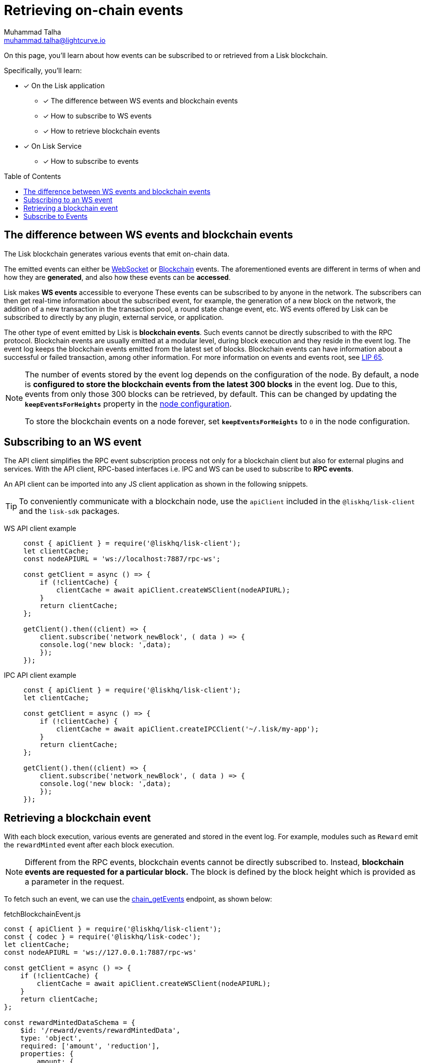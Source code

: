 = Retrieving on-chain events
Muhammad Talha <muhammad.talha@lightcurve.io>
:toc: preamble
:toclevels: 5
:page-toclevels: 4
:idprefix:
:idseparator: -
:imagesdir: ../../assets/images
:docs_general: ROOT::
:docs_sdk: v6@lisk-sdk::
//External URLs
:url_npm_lisk_sdk: https://www.npmjs.com/package/lisk-sdk
:url_lip_65: https://github.com/LiskHQ/lips/blob/main/proposals/lip-0065.md
:JSON_RPC_Specs: https://www.jsonrpc.org/specification
// Project URLs
:url_advanced_rpc: api/lisk-node-rpc.adoc
// :url_references_elements_apiclient: {sdk_docs}references/lisk-elements/api-client.adoc
// :url_references_elements_client: {sdk_docs}references/lisk-elements/client.adoc
:url_references_elements_apiclient: {sdk_docs}references/lisk-elements/api-client.adoc
:url_references_elements_client: {sdk_docs}references/lisk-elements/client.adoc
:url_advanced_rpc_endpoints: {url_advanced_rpc}#endpoints
:url_lisk_service_pubsub: ROOT::api/lisk-service-pubsub.adoc

:url_sdk_config_system: {docs_sdk}config.adoc#system
:url_understand_events: {url_advanced_rpc}#events
:url_chain_get_event: {url_advanced_rpc}#chain_getevents
:url_understand_rpc_events: understand-blockchain/sdk/rpc.adoc#rpc-events
:url_understand_blockchain_events: understand-blockchain/sdk/modules-commands.adoc#blockchain-events
:url_understand_ws_events: understand-blockchain/sdk/rpc.adoc
:url_sync_store: build-blockchain/plugin/plugin-class.adoc#sync-and-store-new-event
:url_create_blockchain_event: build-blockchain/module/blockchain-event.adoc

// TODO: Update the page by uncommenting the hyperlinks once the updated pages are available.

====
On this page, you'll learn about how events can be subscribed to or retrieved from a Lisk blockchain.

Specifically, you'll learn:

* [x] On the Lisk application
*** [x] The difference between WS events and blockchain events
*** [x] How to subscribe to WS events
*** [x] How to retrieve blockchain events
* [x] On Lisk Service
*** [x] How to subscribe to events
====

== The difference between WS events and blockchain events

The Lisk blockchain generates various events that emit on-chain data.

// update the following links etc., regarding RPC : now WS and not RPC
// The emitted events can either be xref:{url_understand_rpc_events}[xxxWS Events] or xref:{url_understand_blockchain_events}[Blockchain Events].
The emitted events can either be xref:{url_understand_ws_events}[WebSocket] or xref:{url_understand_blockchain_events}[Blockchain] events.
The aforementioned events are different in terms of when and how they are *generated*, and also how these events can be *accessed*.

// Lisk makes *WS events* accessible to everyone by offering xref:{url_understand_events}[a range ofxxxWS  RPC-based events].

Lisk makes *WS events* accessible to everyone
These events can be subscribed to by anyone in the network.
The subscribers can then get real-time information about the subscribed event, for example, the generation of a new block on the network, the addition of a new transaction in the transaction pool, a round state change event, etc.
WS events offered by Lisk can be subscribed to directly by any plugin, external service, or application.

The other type of event emitted by Lisk is *blockchain events*. 
Such events cannot be directly subscribed to with the RPC protocol. 
Blockchain events are usually emitted at a modular level, during block execution and they reside in the event log.
The event log keeps the blockchain events emitted from the latest set of blocks.
Blockchain events can have information about a successful or failed transaction, among other information. 
For more information on events and events root, see {url_lip_65}[LIP 65].

[NOTE]
====
The number of events stored by the event log depends on the configuration of the node. 
By default, a node is *configured to store the blockchain events from the latest 300 blocks* in the event log. 
Due to this, events from only those 300 blocks can be retrieved, by default. 
This can be changed by updating the `*keepEventsForHeights*` property in the xref:{url_sdk_config_system}[node configuration].

To store the blockchain events on a node forever, set `*keepEventsForHeights*` to `0` in the node configuration.
====

[[the-api-client]]
== Subscribing to an WS event

The API client simplifies the RPC event subscription process not only for a blockchain client but also for external plugins and services. 
With the API client, RPC-based interfaces i.e. IPC and WS can be used to subscribe to *RPC events*.

An API client can be imported into any JS client application as shown in the following snippets.

// TIP: To conveniently communicate with a blockchain node, use the `apiClient` included in the xref:{url_references_elements_client}[@liskhq/lisk-client] and the {url_npm_lisk_sdk}[lisk-sdk^] packages.
TIP: To conveniently communicate with a blockchain node, use the `apiClient` included in the `@liskhq/lisk-client` and the `lisk-sdk` packages.

[tabs]

=====
WS API client example::
+
--
[source,js]
----
const { apiClient } = require('@liskhq/lisk-client');
let clientCache;
const nodeAPIURL = 'ws://localhost:7887/rpc-ws';

const getClient = async () => {
    if (!clientCache) {
        clientCache = await apiClient.createWSClient(nodeAPIURL);
    }
    return clientCache;
};

getClient().then((client) => {
    client.subscribe('network_newBlock', ( data ) => {
    console.log('new block: ',data);
    });
});
----
--
IPC API client example::
+
--
[source,js]
----
const { apiClient } = require('@liskhq/lisk-client');
let clientCache;

const getClient = async () => {
    if (!clientCache) {
        clientCache = await apiClient.createIPCClient('~/.lisk/my-app');
    }
    return clientCache;
};

getClient().then((client) => {
    client.subscribe('network_newBlock', ( data ) => {
    console.log('new block: ',data);
    });
});
----
--
=====

== Retrieving a blockchain event

With each block execution, various events are generated and stored in the event log.
For example, modules such as `Reward` emit the `rewardMinted` event after each block execution.

NOTE: Different from the RPC events, blockchain events cannot be directly subscribed to.
Instead, *blockchain events are requested for a particular block.*
The block is defined by the block height which is provided as a parameter in the request.

To fetch such an event, we can use the xref:{url_chain_get_event}[chain_getEvents] endpoint, as shown below:

.fetchBlockchainEvent.js
[source,js]
----
const { apiClient } = require('@liskhq/lisk-client');
const { codec } = require('@liskhq/lisk-codec');
let clientCache;
const nodeAPIURL = 'ws://127.0.0.1:7887/rpc-ws'

const getClient = async () => {
    if (!clientCache) {
        clientCache = await apiClient.createWSClient(nodeAPIURL);
    }
    return clientCache;
};

const rewardMintedDataSchema = {
    $id: '/reward/events/rewardMintedData',
    type: 'object',
    required: ['amount', 'reduction'],
    properties: {
        amount: {
            dataType: 'uint64',
            fieldNumber: 1,
        },
        reduction: {
            dataType: 'uint32',
            fieldNumber: 2,
        },
    },
};

getClient().then((client) => {
    // Returns the encoded event based on the 'height' passed
    client.invoke("chain_getEvents", {
        height: 60
    }).then(res => {
        console.log("Event: ", res);
        // Decode the aforementioned event's data by passing relevant schema and the encoded 'data'
        const parsedData = codec.decode(rewardMintedDataSchema, Buffer.from(res[0]['data'], 'hex'));
        console.log(parsedData);
    });
});
----
Once an event is retrieved from the event log, its `data` property can be decoded by using the `codec.decode()` function. This function takes in the encoded data and the relevant schema as arguments. 

The `codec.decode()` function is available inside the *@liskhq/lisk-codec* package.

[TIP]
====
A detailed example of xref:{url_create_blockchain_event}[emitting a blockchain event], xref:{url_sync_store}[fetching it, and decoding it] is available in the Hello World blockchain example.
====

.Response
[%collapsible]
====
.Make sure your blockchain client is running before executing the script
[source,bash]
----
$ node fetchBlockchainEvent.js
Event:  [
  {
    data: '08001000',
    index: 0,
    module: 'reward',
    name: 'rewardMinted',
    topics: [ '03', 'aa84845c4bc4e75802921fc315a01576c75ade73' ],
    height: 60
  }
]
Decoded data: { amount: 0n, reduction: 0 }
----
====


== Subscribe to Events
The Lisk Service Subscribe API allows subscribing to events to receive real-time updates or notifications, as shown in the examples below.
A detailed list of all available emitted events are available in the xref:{url_lisk_service_pubsub}[Publish/Subscribe API (Lisk Service)] page.

[tabs]
=====
Subscribe - Specific Event::
+
--
[source,js]
----
const io = require('socket.io-client');

const subscriptionEndpoint = 'wss://service.lisk.com/blockchain';
const eventName = 'new.block';

const socket = io(
 	subscriptionEndpoint,
 	{
 		forceNew: true,
 		transports: ['websocket'],
 	},
 );

socket.on(
 	eventName,
 	(eventPayload) => {
 		console.log(`Event: ${eventName}`);
 		console.log('Payload:', JSON.stringify(eventPayload, null, 2), '\n');
 	}
 );
----
--
Subscribe - All Events::
+
--
[source,js]
----
const io = require('socket.io-client');

const subscriptionEndpoint = 'wss://service.lisk.com/blockchain';

const socket = io(
 	subscriptionEndpoint,
 	{
 		forceNew: true,
 		transports: ['websocket'],
 	},
 );

 const onevent = socket.onevent;
 socket.onevent = function (packet) {
     const args = packet.data || [];
     onevent.call (this, packet);
     packet.data = ['*'].concat(args);
     onevent.call(this, packet);
 };

 socket.on(
 	'*',
 	(eventName, eventPayload) => {
 		console.log(`Event: ${eventName}`);
 		console.log('Payload:', JSON.stringify(eventPayload, null, 2), '\n');
 	}
 );
----
--
=====

